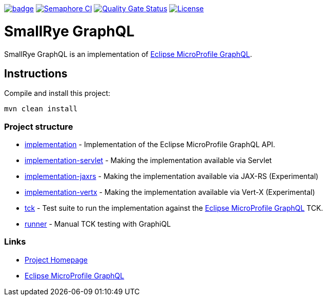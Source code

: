 :microprofile-graphql: https://github.com/eclipse/microprofile-graphql/

image:https://github.com/smallrye/smallrye-graphql/workflows/SmallRye%20CI/badge.svg?branch=master[link="https://github.com/smallrye/smallrye-graphql/actions?query=workflow%3A%22SmallRye+CI%22"]
image:https://semaphoreci.com/api/v1/smallrye/smallrye-graphql/branches/master/badge.svg["Semaphore CI", link="https://semaphoreci.com/smallrye/smallrye-graphql"]
image:https://sonarcloud.io/api/project_badges/measure?project=smallrye_smallrye-graphql&metric=alert_status["Quality Gate Status", link="https://sonarcloud.io/dashboard?id=smallrye_smallrye-graphql"]
image:https://img.shields.io/github/license/thorntail/thorntail.svg["License", link="http://www.apache.org/licenses/LICENSE-2.0"]

= SmallRye GraphQL

SmallRye GraphQL is an implementation of {microprofile-graphql}[Eclipse MicroProfile GraphQL].

== Instructions

Compile and install this project:

[source,bash]
----
mvn clean install
----

=== Project structure

* link:implementation[] - Implementation of the Eclipse MicroProfile GraphQL API.
* link:implementation-servlet[] - Making the implementation available via Servlet
* link:implementation-jaxrs[] - Making the implementation available via JAX-RS (Experimental)
* link:implementation-vertx[] - Making the implementation available via Vert-X (Experimental)
* link:tck[] - Test suite to run the implementation against the {microprofile-graphql}[Eclipse MicroProfile GraphQL] TCK.
* link:runner[] - Manual TCK testing with GraphiQL

=== Links

* http://github.com/smallrye/smallrye-graphql/[Project Homepage]
* {microprofile-graphql}[Eclipse MicroProfile GraphQL]